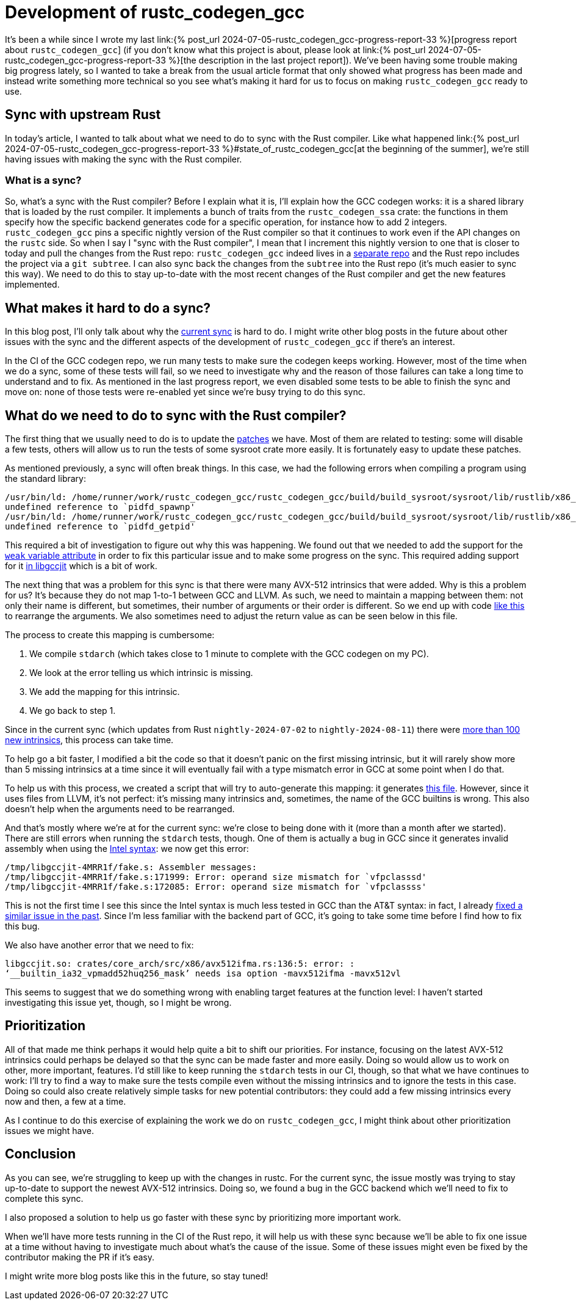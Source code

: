 = Development of rustc_codegen_gcc
:page-navtitle: Development of rustc_codegen_gcc
:page-liquid:

It's been a while since I wrote my last link:{% post_url 2024-07-05-rustc_codegen_gcc-progress-report-33 %}[progress report about
`rustc_codegen_gcc`]
(if you don't know what this project is about, please look at link:{% post_url 2024-07-05-rustc_codegen_gcc-progress-report-33 %}[the description in the last project report]).
We've been having some trouble making big progress lately, so I wanted to take a break from the usual article format that only
showed what progress has been made and instead write something more technical so you see what's making it hard for us
to focus on making `rustc_codegen_gcc` ready to use.

== Sync with upstream Rust

In today's article, I wanted to talk about what we need to do to sync with the Rust compiler.
Like what happened link:{% post_url 2024-07-05-rustc_codegen_gcc-progress-report-33 %}#state_of_rustc_codegen_gcc[at the beginning of the summer],
we're still having issues with making the sync with the Rust compiler.

=== What is a sync?

So, what's a sync with the Rust compiler?
Before I explain what it is, I'll explain how the GCC codegen works: it is a shared library that is loaded by the rust compiler.
It implements a bunch of traits from the `rustc_codegen_ssa` crate:
the functions in them specify how the specific backend generates code for a specific operation, for instance how to add 2 integers.
`rustc_codegen_gcc` pins a specific nightly version of the Rust compiler so that it continues to work even if the API changes on the `rustc` side.
So when I say I "sync with the Rust compiler", I mean that I increment this nightly version to one that is closer to today and pull the changes from the Rust repo:
`rustc_codegen_gcc` indeed lives in a https://github.com/rust-lang/rustc_codegen_gcc[separate repo] and the Rust repo includes the project via a `git subtree`.
I can also sync back the changes from the `subtree` into the Rust repo (it's much easier to sync this way).
We need to do this to stay up-to-date with the most recent changes of the Rust compiler and get the new features implemented.

== What makes it hard to do a sync?

In this blog post, I'll only talk about why the https://github.com/rust-lang/rustc_codegen_gcc/pull/556[current sync] is hard to do.
I might write other blog posts in the future about other issues with the sync and the different aspects of the development of `rustc_codegen_gcc` if there's an interest.

In the CI of the GCC codegen repo, we run many tests to make sure the codegen keeps working.
However, most of the time when we do a sync, some of these tests will fail, so we need to investigate why and the reason of those failures can take a long time to understand and to fix.
As mentioned in the last progress report, we even disabled some tests to be able to finish the sync and move on: none of those tests were re-enabled yet since we're busy trying to do this sync.

== What do we need to do to sync with the Rust compiler?

The first thing that we usually need to do is to update the https://github.com/rust-lang/rustc_codegen_gcc/tree/master/patches[patches] we have.
Most of them are related to testing: some will disable a few tests, others will allow us to run the tests of some sysroot crate more easily.
It is fortunately easy to update these patches.

As mentioned previously, a sync will often break things.
In this case, we had the following errors when compiling a program using the standard library:

[source,bash]
----
/usr/bin/ld: /home/runner/work/rustc_codegen_gcc/rustc_codegen_gcc/build/build_sysroot/sysroot/lib/rustlib/x86_64-unknown-linux-gnu/lib/libstd.rlib(std.std.c6df57227ece985b-cgu.11.rcgu.o):(.data.rel._rust_extern_with_linkage_pidfd_spawnp+0x0):
undefined reference to `pidfd_spawnp'
/usr/bin/ld: /home/runner/work/rustc_codegen_gcc/rustc_codegen_gcc/build/build_sysroot/sysroot/lib/rustlib/x86_64-unknown-linux-gnu/lib/libstd.rlib(std.std.c6df57227ece985b-cgu.11.rcgu.o):(.data.rel._rust_extern_with_linkage_pidfd_getpid+0x0):
undefined reference to `pidfd_getpid'
----

This required a bit of investigation to figure out why this was happening.
We found out that we needed to add the support for the https://github.com/rust-lang/rustc_codegen_gcc/pull/556/commits/0bdc5ffd685db3d1506dbf21c8df5daaf68aeaac[`weak` variable attribute] in order to fix this particular issue and to make some progress on the sync.
This required adding support for it https://github.com/rust-lang/gcc/commit/bcafd46296f7898dac02d127e441b1d838ef2afc[in libgccjit] which is a bit of work.

The next thing that was a problem for this sync is that there were many AVX-512 intrinsics that were added.
Why is this a problem for us? It's because they do not map 1-to-1 between GCC and LLVM.
As such, we need to maintain a mapping between them:
not only their name is different, but sometimes, their number of arguments or their order is different.
So we end up with code https://github.com/rust-lang/rustc_codegen_gcc/blob/65e8717e4559bdfd30a0c6a05eb7f1241f53221e/src/intrinsic/llvm.rs#L70-L80[like this] to rearrange the arguments.
We also sometimes need to adjust the return value as can be seen below in this file.

The process to create this mapping is cumbersome:

 1. We compile `stdarch` (which takes close to 1 minute to complete with the GCC codegen on my PC).
 2. We look at the error telling us which intrinsic is missing.
 3. We add the mapping for this intrinsic.
 4. We go back to step 1.

Since in the current sync (which updates from Rust `nightly-2024-07-02` to `nightly-2024-08-11`) there were https://github.com/rust-lang/rustc_codegen_gcc/compare/d3c9cc57d291efa09963add37b11cc52edcae19e..cb36d78d7ba5ddd1b148db955121f43aad9f5db4#diff-4fb378dd283a8400f8f8defde08413dc31a55b1a776c3fa2473e3f059061740c[more than 100 new intrinsics], this process can take time.

To help go a bit faster, I modified a bit the code so that it doesn't panic on the first missing intrinsic, but it will rarely show more than 5 missing intrinsics at a time since it will eventually fail with a type mismatch error in GCC at some point when I do that.

To help us with this process, we created a script that will try to auto-generate this mapping: it generates https://github.com/rust-lang/rustc_codegen_gcc/blob/master/src/intrinsic/archs.rs[this file].
However, since it uses files from LLVM, it's not perfect: it's missing many intrinsics and, sometimes, the name of the GCC builtins is wrong.
This also doesn't help when the arguments need to be rearranged.

And that's mostly where we're at for the current sync: we're close to being done with it (more than a month after we started).
There are still errors when running the `stdarch` tests, though.
One of them is actually a bug in GCC since it generates invalid assembly when using the https://en.wikipedia.org/wiki/X86_assembly_language#Syntax[Intel syntax]: we now get this error:

[source,bash]
----
/tmp/libgccjit-4MRR1f/fake.s: Assembler messages:
/tmp/libgccjit-4MRR1f/fake.s:171999: Error: operand size mismatch for `vfpclasssd'
/tmp/libgccjit-4MRR1f/fake.s:172085: Error: operand size mismatch for `vfpclassss'
----

This is not the first time I see this since the Intel syntax is much less tested in GCC than the AT&T syntax: in fact, I already https://gcc.gnu.org/git/gitweb.cgi?p=gcc.git;h=e484755aecd543b4c9e2adb4f348118c1e43cfd0[fixed a similar issue in the past].
Since I'm less familiar with the backend part of GCC, it's going to take some time before I find how to fix this bug.

We also have another error that we need to fix:

[source,bash]
----
libgccjit.so: crates/core_arch/src/x86/avx512ifma.rs:136:5: error: :
‘__builtin_ia32_vpmadd52huq256_mask’ needs isa option -mavx512ifma -mavx512vl
----

This seems to suggest that we do something wrong with enabling target features at the function level: I haven't started investigating this issue yet, though, so I might be wrong.

== Prioritization

All of that made me think perhaps it would help quite a bit to shift our priorities.
For instance, focusing on the latest AVX-512 intrinsics could perhaps be delayed so that the sync can be made faster and more easily.
Doing so would allow us to work on other, more important, features.
I'd still like to keep running the `stdarch` tests in our CI, though, so that what we have continues to work:
I'll try to find a way to make sure the tests compile even without the missing intrinsics and to ignore the tests in this case.
Doing so could also create relatively simple tasks for new potential contributors: they could add a few missing intrinsics every now and then, a few at a time.

As I continue to do this exercise of explaining the work we do on `rustc_codegen_gcc`, I might think about other prioritization issues we might have.

== Conclusion

As you can see, we're struggling to keep up with the changes in rustc. For the current sync, the issue mostly was trying to stay up-to-date to support the newest AVX-512 intrinsics. Doing so, we found a bug in the GCC backend which we'll need to fix to complete this sync.

I also proposed a solution to help us go faster with these sync by prioritizing more important work.

When we'll have more tests running in the CI of the Rust repo, it will help us with these sync because we'll be able to fix one issue at a time without having to investigate much about what's the cause of the issue.
Some of these issues might even be fixed by the contributor making the PR if it's easy.

I might write more blog posts like this in the future, so stay tuned!
